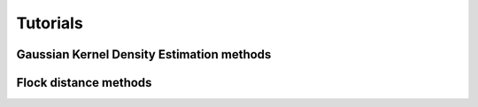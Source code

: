 Tutorials
=========

Gaussian Kernel Density Estimation methods
------------------------------------------
.. nbgallery::
   :name: tutorial-density

   tutorials/GKDE_method01
   tutorials/GKDE_method02

Flock distance methods
----------------------
.. nbgallery::
   :name: tutorial-distance

   tutorials/absolute_distance_method01
   tutorials/center_of_mass_dispersion_method01
   tutorials/center_of_mass_displacement_method01
   tutorials/cumulative_distance_method01